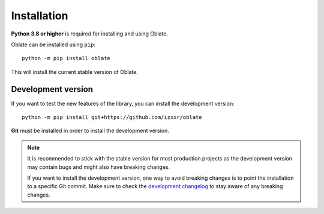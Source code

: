 .. _tutorial-installation:

Installation
============

**Python 3.8 or higher** is required for installing and using Oblate.

Oblate can be installed using ``pip``::

    python -m pip install oblate

This will install the current stable version of Oblate.

Development version
-------------------

If you want to test the new features of the library, you can install the development version::

    python -m pip install git+https://github.com/izxxr/oblate

**Git** must be installed in order to install the development version.

.. note::

    It is recommended to stick with the stable version for most production projects as the
    development version may contain bugs and might also have breaking changes.

    If you want to install the development version, one way to avoid breaking changes is
    to point the installation to a specific Git commit. Make sure to check the
    `development changelog <https://github.com/izxxr/oblate/blob/main/CHANGELOG.MD>`_ to
    stay aware of any breaking changes.
